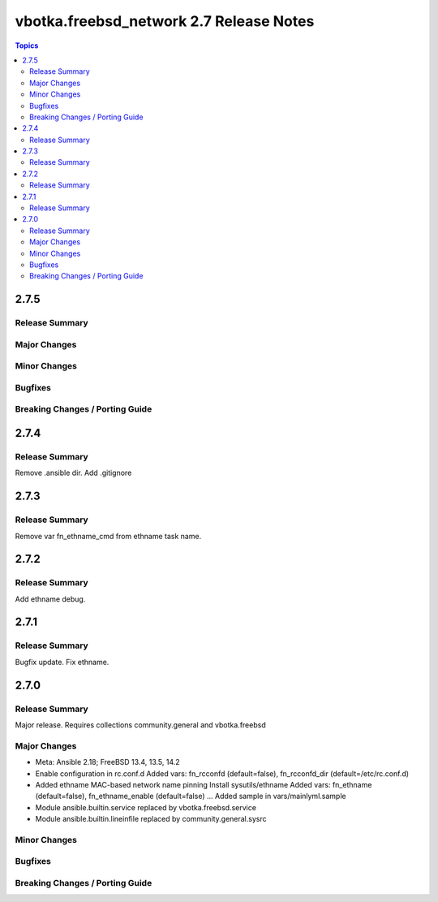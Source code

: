 ========================================
vbotka.freebsd_network 2.7 Release Notes
========================================

.. contents:: Topics


2.7.5
=====

Release Summary
---------------

Major Changes
-------------

Minor Changes
-------------

Bugfixes
--------

Breaking Changes / Porting Guide
--------------------------------


2.7.4
=====

Release Summary
---------------
Remove .ansible dir. Add .gitignore


2.7.3
=====

Release Summary
---------------
Remove var fn_ethname_cmd from ethname task name.


2.7.2
=====

Release Summary
---------------
Add ethname debug.


2.7.1
=====

Release Summary
---------------
Bugfix update. Fix ethname.


2.7.0
=====

Release Summary
---------------
Major release. Requires collections community.general and vbotka.freebsd

Major Changes
-------------
* Meta: Ansible 2.18; FreeBSD 13.4, 13.5, 14.2
* Enable configuration in rc.conf.d
  Added vars: fn_rcconfd (default=false), fn_rcconfd_dir (default=/etc/rc.conf.d)
* Added ethname MAC-based network name pinning
  Install sysutils/ethname
  Added vars: fn_ethname (default=false), fn_ethname_enable (default=false) ...
  Added sample in vars/mainlyml.sample
* Module ansible.builtin.service replaced by vbotka.freebsd.service
* Module ansible.builtin.lineinfile replaced by community.general.sysrc

Minor Changes
-------------

Bugfixes
--------

Breaking Changes / Porting Guide
--------------------------------
